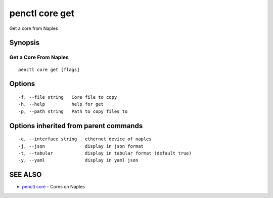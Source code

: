 .. _penctl_core_get:

penctl core get
---------------

Get a core from Naples

Synopsis
~~~~~~~~



------------------------
 Get a Core From Naples 
------------------------


::

  penctl core get [flags]

Options
~~~~~~~

::

  -f, --file string   Core file to copy
  -h, --help          help for get
  -p, --path string   Path to copy files to

Options inherited from parent commands
~~~~~~~~~~~~~~~~~~~~~~~~~~~~~~~~~~~~~~

::

  -e, --interface string   ethernet device of naples
  -j, --json               display in json format
  -t, --tabular            display in tabular format (default true)
  -y, --yaml               display in yaml json

SEE ALSO
~~~~~~~~

* `penctl core <penctl_core.rst>`_ 	 - Cores on Naples

